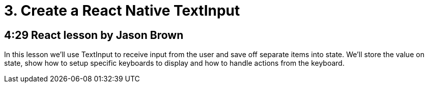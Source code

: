 = 3. Create a React Native TextInput

== 4:29  React lesson by Jason Brown

In this lesson we'll use TextInput to receive input from the user and save off separate items into state. We'll store 
the value on state, show how to setup specific keyboards to display and how to handle actions from the keyboard.